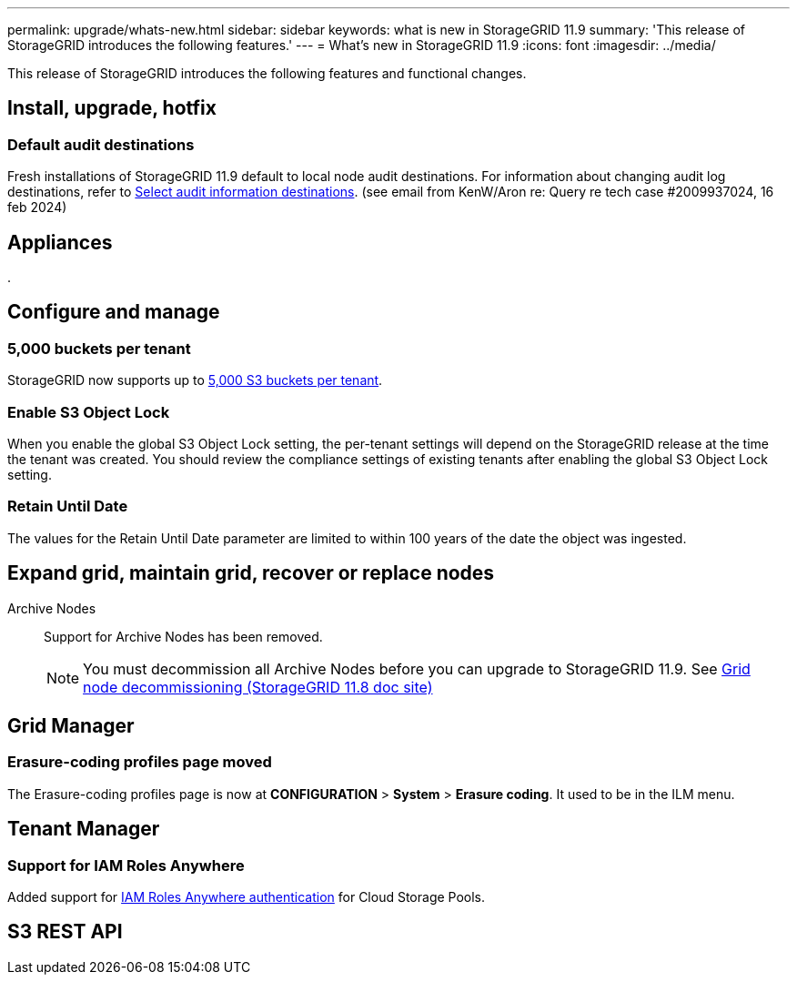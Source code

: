---
permalink: upgrade/whats-new.html
sidebar: sidebar
keywords: what is new in StorageGRID 11.9
summary: 'This release of StorageGRID introduces the following features.'
---
= What's new in StorageGRID 11.9
:icons: font
:imagesdir: ../media/

[.lead]
This release of StorageGRID introduces the following features and functional changes.

== Install, upgrade, hotfix




=== Default audit destinations
Fresh installations of StorageGRID 11.9 default to local node audit destinations. For information about changing audit log destinations, refer to link:../monitor/configure-audit-messages.html#Select-audit-information-destinations[Select audit information destinations]. (see email from KenW/Aron re: Query re tech case #2009937024, 16 feb 2024)

== Appliances

.


== Configure and manage

=== 5,000 buckets per tenant
StorageGRID now supports up to link:../s3/operations-on-buckets.html[5,000 S3 buckets per tenant].

=== Enable S3 Object Lock
When you enable the global S3 Object Lock setting, the per-tenant settings will depend on the StorageGRID release at the time the tenant was created. You should review the compliance settings of existing tenants after enabling the global S3 Object Lock setting.

=== Retain Until Date
The values for the Retain Until Date parameter are limited to within 100 years of the date the object was ingested.

== Expand grid, maintain grid, recover or replace nodes

Archive Nodes:: Support for Archive Nodes has been removed.
+
NOTE: You must decommission all Archive Nodes before you can upgrade to StorageGRID 11.9. See https://docs.netapp.com/us-en/storagegrid-118/maintain/grid-node-decommissioning.html[Grid node decommissioning (StorageGRID 11.8 doc site)^] 

== Grid Manager


=== Erasure-coding profiles page moved
The Erasure-coding profiles page is now at *CONFIGURATION* > *System* > *Erasure coding*. It used to be in the ILM menu.

== Tenant Manager

=== Support for IAM Roles Anywhere
Added support for link:../ilm/creating-cloud-storage-pool.html[IAM Roles Anywhere authentication] for Cloud Storage Pools.

== S3 REST API
